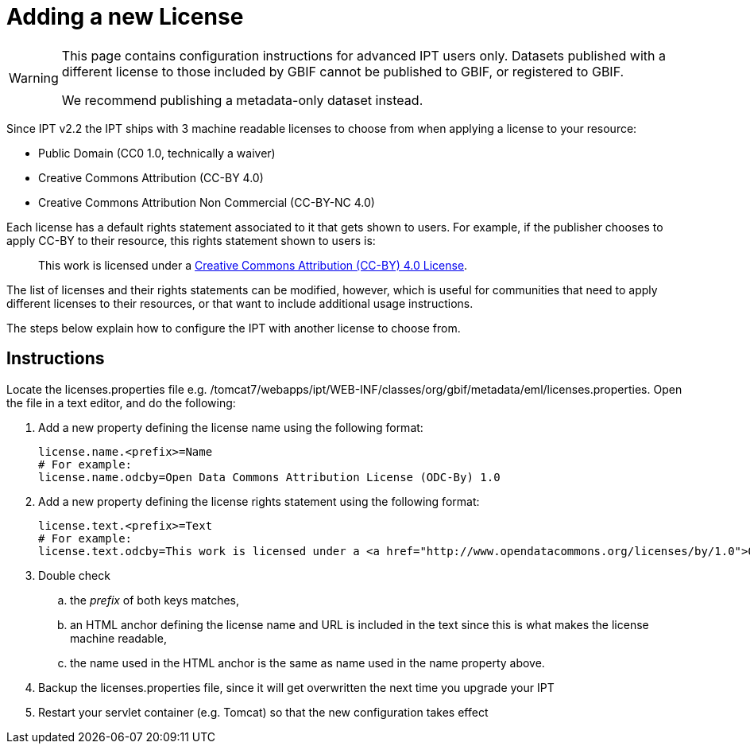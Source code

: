 = Adding a new License

[WARNING]
--
This page contains configuration instructions for advanced IPT users only.  Datasets published with a different license to those included by GBIF cannot be published to GBIF, or registered to GBIF.

We recommend publishing a metadata-only dataset instead.
--

Since IPT v2.2 the IPT ships with 3 machine readable licenses to choose from when applying a license to your resource:

* Public Domain (CC0 1.0, technically a waiver)
* Creative Commons Attribution (CC-BY 4.0)
* Creative Commons Attribution Non Commercial (CC-BY-NC 4.0)

Each license has a default rights statement associated to it that gets shown to users. For example, if the publisher chooses to apply CC-BY to their resource, this rights statement shown to users is:

[quote]
This work is licensed under a https://creativecommons.org/licenses/by/4.0/legalcode[Creative Commons Attribution (CC-BY) 4.0 License].

The list of licenses and their rights statements can be modified, however, which is useful for communities that need to apply different licenses to their resources, or that want to include additional usage instructions.

The steps below explain how to configure the IPT with another license to choose from.

== Instructions

Locate the licenses.properties file e.g. /tomcat7/webapps/ipt/WEB-INF/classes/org/gbif/metadata/eml/licenses.properties. Open the file in a text editor, and do the following:

. Add a new property defining the license name using the following format:
+
----
license.name.<prefix>=Name
# For example:
license.name.odcby=Open Data Commons Attribution License (ODC-By) 1.0
----

. Add a new property defining the license rights statement using the following format:
+
----
license.text.<prefix>=Text
# For example:
license.text.odcby=This work is licensed under a <a href="http://www.opendatacommons.org/licenses/by/1.0">Open Data Commons Attribution License (ODC-By) 1.0</a>.
----

. Double check
.. the _prefix_ of both keys matches,
.. an HTML anchor defining the license name and URL is included in the text since this is what makes the license machine readable,
.. the name used in the HTML anchor is the same as name used in the name property above.
. Backup the licenses.properties file, since it will get overwritten the next time you upgrade your IPT
. Restart your servlet container (e.g. Tomcat) so that the new configuration takes effect
